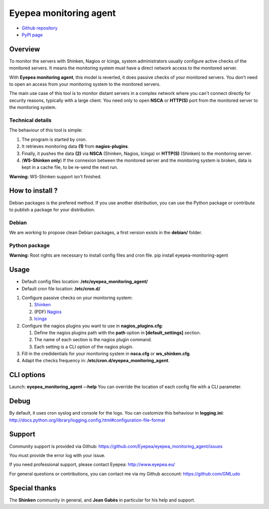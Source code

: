 Eyepea monitoring agent
=======================

- `Github repository <https://github.com/Eyepea/eyepea_monitoring_agent>`_
- `PyPI page <http://pypi.python.org/pypi/eyepea-monitoring-agent>`_

Overview
--------

To monitor the servers with Shinken, Nagios or Icinga, system administrators usually configure active checks of the monitored servers.
It means the monitoring system must have a direct network access to the monitored server.

With **Eyepea monitoring agent**, this model is reverted, it does passive checks of your monitored servers.
You don't need to open an access from your monitoring system to the monitored servers.

The main use case of this tool is to monitor distant servers in a complex network where you can't connect directly for security reasons, typically with a large client.
You need only to open **NSCA** or **HTTP(S)** port from the monitored server to the monitoring system.

Technical details
`````````````````

The behaviour of this tool is simple:

.. image:: http://files.eyepea.eu/monitoring/schema.png

#. The program is started by cron.

#. It retrieves monitoring data **(1)** from **nagios-plugins**.

#. Finally, it pushes the data **(2)** via **NSCA** (Shinken, Nagios, Icinga) or **HTTP(S)** (Shinken) to the monitoring server.

#. (**WS-Shinken only**) If the connexion between the monitored server and the monitoring system is broken, data is kept in a cache file, to be re-send the next run.

**Warning:** WS-Shinken support isn't finished.

How to install ?
----------------

Debian packages is the prefered method.
If you use another distribution, you can use the Python package or contribute to publish a package for your distribution.

Debian
``````

We are working to propose clean Debian packages, a first version exists in the **debian/** folder.

Python package
``````````````

**Warning:** Root rights are necessary to install config files and cron file.
pip install eyepea-monitoring-agent

Usage
-----

- Default config files location: **/etc/eyepea_monitoring_agent/**
- Default cron file location: **/etc/cron.d/**

#. Configure passive checks on your monitoring system:

   #. `Shinken <http://www.shinken-monitoring.org/wiki/nsca_daemon_module>`_

   #. (PDF) `Nagios <http://nagios.sourceforge.net/download/contrib/documentation/misc/NSCA_Setup.pdf>`_

   #. `Icinga <https://wiki.icinga.org/display/howtos/Setting+up+NSCA+with+Icinga>`_

#. Configure the nagios plugins you want to use in **nagios_plugins.cfg**:

   #. Define the nagios plugins path with the **path** option in **[default_settings]** section.

   #. The name of each section is the nagios plugin command.

   #. Each setting is a CLI option of the nagios plugin.

#. Fill in the credidentials for your monitoring system in **nsca.cfg** or **ws_shinken.cfg**.

#. Adapt the checks frequency in: **/etc/cron.d/eyepea_monitoring_agent**.

CLI options
-----------

Launch: **eyepea_monitoring_agent --help**
You can override the location of each config file with a CLI parameter.

Debug
-----

By default, it uses cron syslog and console for the logs.
You can customize this behaviour in **logging.ini**: http://docs.python.org/library/logging.config.html#configuration-file-format

Support
-------

Community support is provided via Github: https://github.com/Eyepea/eyepea_monitoring_agent/issues

You must provide the error log with your issue.

If you need professional support, please contact Eyepea: http://www.eyepea.eu/

For general questions or contributions, you can contact me via my Github acccount: https://github.com/GMLudo

Special thanks
--------------

The **Shinken** community in general, and **Jean Gabès** in particular for his help and support.